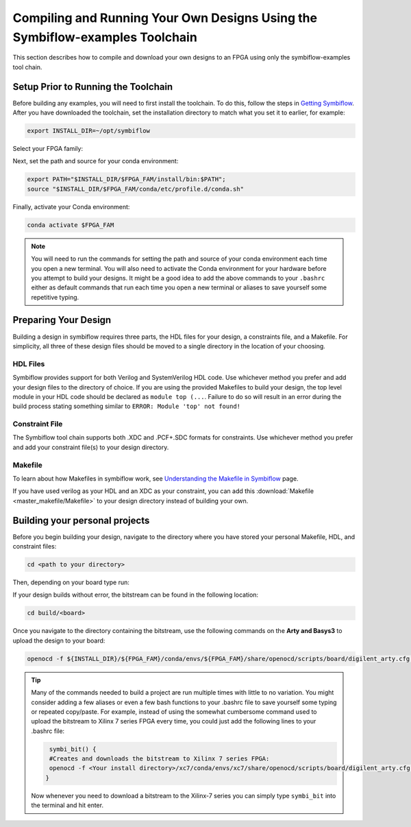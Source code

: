 Compiling and Running Your Own Designs Using the Symbiflow-examples Toolchain 
==============================================================================

This section describes how to compile and download your own designs to an FPGA using only the symbiflow-examples tool chain.

Setup Prior to Running the Toolchain
--------------------------------------
Before building any examples, you will need to first install the toolchain. To do this, follow the steps in `Getting Symbiflow <getting-symbiflow.html>`_.
After you have downloaded the toolchain, set the installation directory to match what you set it to earlier, for example:

.. code-block:: bash
   :name: export-install-dir

   export INSTALL_DIR=~/opt/symbiflow

Select your FPGA family:

.. tabs::

   .. group-tab:: Artix-7

      .. code-block:: bash
         :name: fpga-fam-xc7

         FPGA_FAM="xc7"

   .. group-tab:: EOS S3

      .. code-block:: bash
         :name: fpga-fam-eos-s3

         FPGA_FAM="eos-s3"

Next, set the path and source for your conda environment:

.. code-block:: bash
   :name: conda-prep-env

   export PATH="$INSTALL_DIR/$FPGA_FAM/install/bin:$PATH";
   source "$INSTALL_DIR/$FPGA_FAM/conda/etc/profile.d/conda.sh"

Finally, activate your Conda environment:

.. code-block:: bash
   :name: conda-act-env

   conda activate $FPGA_FAM


.. note::

   You will need to run the commands for setting the path and source of your conda environment each time you open a new terminal. You will also need to activate the Conda environment for your hardware before you attempt to build your designs. It might be a good idea to add the above commands to your ``.bashrc`` either as default commands that run each time you open a new terminal or aliases to save yourself some repetitive typing. 


Preparing Your Design 
----------------------
Building a design in symbiflow requires three parts, the HDL files for your design, a constraints file, and a Makefile. For simplicity, all three of these design files should be moved to a single directory in the location of your choosing.

HDL Files
++++++++++
Symbiflow provides support for both Verilog and SystemVerilog HDL code. Use whichever method you prefer and add your design files to the directory of choice. If you are using the provided Makefiles to build your design, the top level module in your HDL code should be declared as ``module top (...``. Failure to do so will result in an error during the build process stating something similar to ``ERROR: Module 'top' not found!``



Constraint File
++++++++++++++++
The Symbiflow tool chain supports both .XDC and .PCF+.SDC formats for constraints. Use whichever method you prefer and add your constraint file(s) to your design directory.


Makefile
+++++++++
To learn about how Makefiles in symbiflow work, see `Understanding the Makefile in Symbiflow <Understanding-Makefile.html>`_ page.

If you have used verilog as your HDL and an XDC as your constraint, you can add this :download:`Makefile <master_makefile/Makefile>` to your design directory instead of building your own.


Building your personal projects 
-------------------------------

Before you begin building your design, navigate to the directory where you have stored your personal Makefile, HDL, and constraint files:

.. code-block:: bash
   :name: your-directory

   cd <path to your directory>


Then, depending on your board type run: 

.. tabs::

   .. group-tab:: Arty_35T

      .. code-block:: bash
         :name: example-counter-a35t-group

         TARGET="arty_35" make -C .

   .. group-tab:: Arty_100T

      .. code-block:: bash
         :name: example-counter-a100t-group

         TARGET="arty_100" make -C .

   .. group-tab:: Nexus4

      .. code-block:: bash
         :name: example-counter-nexys4ddr-group

         TARGET="nexys4ddr" make -C .

   .. group-tab:: Basys3

      .. code-block:: bash
         :name: example-counter-basys3-group

         TARGET="basys3" make -C .



If your design builds without error, the bitstream can be found in the following location:

.. code-block:: bash

   cd build/<board>

Once you navigate to the directory containing the bitstream, use the following commands on the **Arty and Basys3** to upload the design to your board:

.. code-block:: bash

   openocd -f ${INSTALL_DIR}/${FPGA_FAM}/conda/envs/${FPGA_FAM}/share/openocd/scripts/board/digilent_arty.cfg -c "init; pld load 0 top.bit; exit"


.. tip::
    Many of the commands needed to build a project are run multiple times with little to no variation. You might consider adding a few aliases or even a few bash functions to your .bashrc file to save yourself some typing or repeated copy/paste. 
    For example, instead of using the somewhat cumbersome command used to upload the bitstream to Xilinx 7 series FPGA every time, you could just add the following lines to your .bashrc file:
    
    .. code-block:: bash
       :name: bash-functions

        symbi_bit() { 
        #Creates and downloads the bitstream to Xilinx 7 series FPGA:
        openocd -f <Your install directory>/xc7/conda/envs/xc7/share/openocd/scripts/board/digilent_arty.cfg -c "init; pld load 0 top.bit; exit"
       }

    Now whenever you need to download a bitstream to the Xilinx-7 series you can simply type ``symbi_bit`` into the terminal and hit enter.

